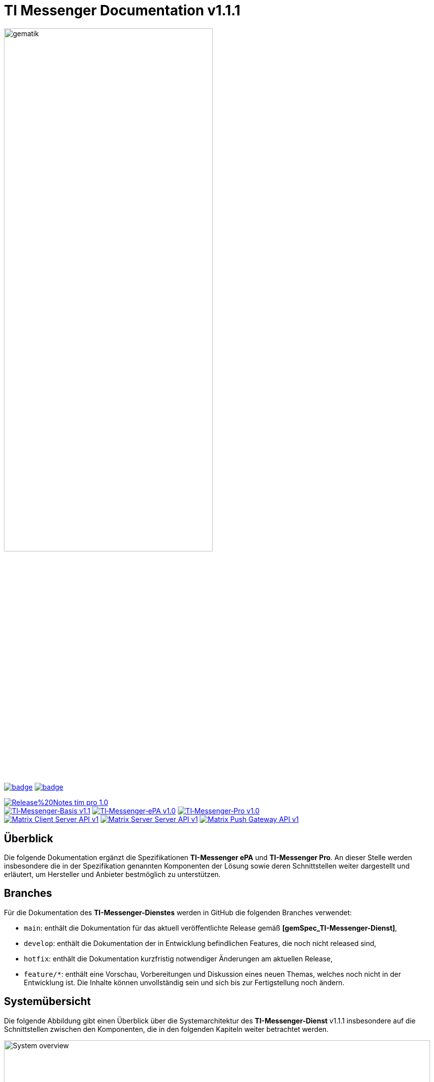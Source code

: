ifdef::env-github[]
:tip-caption: :bulb:
:note-caption: :information_source:
:important-caption: :heavy_exclamation_mark:
:caution-caption: :fire:
:warning-caption: :warning:
:source-style: listing
endif::[]

ifndef::env-github[:source-style: source]

:imagesdir: ./images/
= TI Messenger Documentation v1.1.1

image::meta/gematik_logo.svg[gematik,width="70%"]

image:https://github.com/gematik/api-ti-messenger/actions/workflows/lint.yml/badge.svg[link="https://github.com/gematik/api-ti-messenger/actions/workflows/lint.yml"]
image:https://github.com/gematik/api-ti-messenger/actions/workflows/generate-images.yml/badge.svg[link="https://github.com/gematik/api-ti-messenger/actions/workflows/generate-images.yml"]

image:https://img.shields.io/badge/Release%20Notes-tim-pro-1.0.0-red?style=plastic&logo=github&logoColor=red[link="ReleaseNotes.md"] +
image:https://img.shields.io/badge/TI&hyphen;Messenger&hyphen;Basis-v1.1.0-green?style=plastic&logo=github&logoColor=green[link="https://gemspec.gematik.de/docs/gemSpec/gemSpec_TI-M_Basis/gemSpec_TI-M_Basis_V1.1.0/"]
image:https://img.shields.io/badge/TI&hyphen;Messenger&hyphen;ePA-v1.0.0-green?style=plastic&logo=github&logoColor=green[link="https://gemspec.gematik.de/docs/gemSpec/gemSpec_TI-M_ePA/gemSpec_TI-M_ePA_V1.0.0/"]
image:https://img.shields.io/badge/TI&hyphen;Messenger&hyphen;Pro-v1.0.0-green?style=plastic&logo=github&logoColor=green[link="https://gemspec.gematik.de/docs/gemSpec/gemSpec_TI-M_Pro/gemSpec_TI-M_Pro_V1.0.0/"] +
image:https://img.shields.io/badge/Matrix_Client_Server_API-v1.11-yellow?style=plastic&logo=github&logoColor=yellow[link="https://spec.matrix.org/v1.11/client-server-api/"] 
image:https://img.shields.io/badge/Matrix_Server_Server_API-v1.11-yellow?style=plastic&logo=github&logoColor=yellow[link="https://spec.matrix.org/v1.11/server-server-api/"] 
image:https://img.shields.io/badge/Matrix_Push_Gateway_API-v1.11-yellow?style=plastic&logo=github&logoColor=yellow[link="https://spec.matrix.org/v1.11/push-gateway-api/"] 

== Überblick
Die folgende Dokumentation ergänzt die Spezifikationen *TI-Messenger ePA* und *TI-Messenger Pro*. An dieser Stelle werden insbesondere die in der Spezifikation genannten Komponenten der Lösung sowie deren Schnittstellen weiter dargestellt und erläutert, um Hersteller und Anbieter bestmöglich zu unterstützen.

== Branches
Für die Dokumentation des *TI-Messenger-Dienstes* werden in GitHub die folgenden Branches verwendet:

- `main`: enthält die Dokumentation für das aktuell veröffentlichte Release gemäß *[gemSpec_TI-Messenger-Dienst]*,
- `develop`: enthält die Dokumentation der in Entwicklung befindlichen Features, die noch nicht released sind, 
- `hotfix`: enthält die Dokumentation kurzfristig notwendiger Änderungen am aktuellen Release, 
- `feature/*`: enthält eine Vorschau, Vorbereitungen und Diskussion eines neuen Themas, welches noch nicht in der Entwicklung ist. Die Inhalte können unvollständig sein und sich bis zur Fertigstellung noch ändern.

== Systemübersicht
Die folgende Abbildung gibt einen Überblick über die Systemarchitektur des *TI-Messenger-Dienst* v1.1.1 insbesondere auf die Schnittstellen zwischen den Komponenten, die in den folgenden Kapiteln weiter betrachtet werden. 

image::System_overview.png[width="100%"]

TIP: Auf die Schnittstellen zur Autentisierung am *Auth-Service* des *VZD-FHIR-Directory* wird in der oben gezeigten Abbildung verzichtet. Die Informationen hierzu können in dem entsprechenden Kapitel für das *VZD-FHIR-Directory* link:https://github.com/gematik/api-vzd/blob/gemILF_VZD_FHIR_Directory/1.2.2/docs/FHIR_VZD_HOWTO_Authenticate.adoc#fhirdirectoryauthenticationapis[hier] nachgelesen werden.

link:docs/Fachdienst/Fachdienst.adoc[*TI Messenger-Fachdienst*]

* link:docs/Fachdienst/Registrierungsdienst.adoc[*Registrierungs-Dienst*] +
Der *Registrierungs-Dienst* bietet drei abstrakte Schnittstellen an. Die Schnittstelle `I_Registration` wird vom *Frontend des Registrierungs-Dienstes* aufgerufen, um eine Organisation beim *Registrierungs-Dienst* zu authentifizieren und *Messenger-Services* zu administrieren. Die Schnittstelle `I_internVerification` wird von den *Messenger-Proxies* aufgerufen, um die Föderationsliste abzurufen und dient zusätzlich der Prüfung (der beteiligten Akteure) auf existierende VZD-FHIR-Einträge. Die Schnittstelle `I_requestToken` wird vom *Org-Admin-Client* aufgerufen, um Zugang zum *FHIR-Proxy* für die Bearbeitung von FHIR-Ressourcen zu erhalten.

* link:docs/Fachdienst/MessengerService.adoc[*Messenger-Service*] +
Ein *Messenger-Service* besteht aus den Teilkomponenten *Messenger-Proxy* und einem *Matrix-Homeserver*. Die Teilkomponente *Matrix-Homeserver* basiert auf dem offenen Kommunikationsprotokoll Matrix und bietet die `Matrix-Client-Server API` sowie die `Matrix-Server-Server API` an. Die Kommunikation zu einem *Matrix-Homeserver* wird immer über den *Messenger-Proxy* geleitet, sofern die Berechtigungsprüfung erfolgreich war. Der *Messenger-Proxy* stellt die Schnittstelle `I_TiMessengerContactManagement` bereit, um die Administration der Freigabeliste eines Akteurs zu ermöglichen. 

* https://spec.matrix.org/v1.3/push-gateway-api/[*Push-Gateway*] +
Das *Push-Gateway* stellt die `Matrix-Push-Gateway API` gemäß der Matrix Spezifikation bereit. Dieses ermöglicht die Weiterleitung von Benachrichtigungen an Akteure des *TI-Messenger-Dienstes*.

link:docs/Client/Client.adoc[*TI Messenger-Client*] +

* Der *TI-Messenger-Client* basiert auf der `Matrix-Client-Server API`. Er wird durch weitere Funktionsmerkmale erweitert und ruft die Schnittstellen am *TI-Messenger-Fachdienst* sowie am *VZD-FHIR-Directory* auf.

link:https://github.com/gematik/api-vzd/blob/main/docs/Fachkonzept_FHIR-Directory.adoc[*VZD-FHIR-Directory*] +

* Beim *VZD-FHIR-Directory* handelt es sich um einen zentralen Verzeichnisdient der TI, der die deutschlandweite Suche von Organisationen und Akteuren des *TI-Messenger-Dienstes* ermöglicht. Das *VZD-FHIR-Directory* basiert auf dem FHIR-Standard und bietet neben der Suche (`FHIRDirectorySearchAPI`) für den *TI-Messenger-Dienst* Schnittstellen zur Administration der link:docs/Foederationsliste/Foederationsliste.adoc[*Föderationsliste*] an (`FHIRDirectoryTIMProviderAPI`). Zusätzlich existiert für Organisaitonen und Practitioner eine Schnittstelle (`FHIRDirectoryOwnerAPI`), über die die Verwaltung des eigenen Eintrages im *VZD-FHIR-Directory* möglich ist. Details sind dem link:https://github.com/gematik/api-vzd/blob/gemILF_VZD_FHIR_Directory/1.2.2/docs/gemILF_VZD_FHIR_Directory.adoc[*Implementierungsleitfaden*] des *VZD-FHIR-Directory* zu entnehmen.

link:docs/IDP/idp.adoc[*Zentraler IDP-Dienst*] +

* Der *Zentrale IDP-Dienst* der gematik übernimmt die Aufgabe der smartcard-basierten Authentisierung eines Akteures. Hierbei fasst der *IDP-Dienst* aus der Smartcard notwendige Attribute (z. B. `TelematikID`, `ProfessionOID`) in ein signiertes JSON Web Token (`ID_TOKEN`) zusammen, damit sich ein Client gegenüber Fachanwendungen (*Registrierungs-Dienst* und *VZD-FHIR-Directory*) identifizieren kann. 

link:docs/Authenticator/authenticator.adoc[*gematik Authenticator*] +

* Der *Authenticator* der gematik erhält vom *zentralen IDP-Dienst* einen `AUTHORIZATION_CODE` zurück, welcher durch Vorlage vom *Registrierungs-Dienst* oder vom *Auth-Service* des *VZD-FHIR-Directory* am *IDP-Dienst* durch ein `ID_TOKEN` ausgetauscht wird.

== Ordnerstruktur
Im Folgenden sind die wesentlichen Inhalte des Repositories dargestellt.

[{source-style},subs="macros"]
----
TI-Messenger Dokumentation
├─ link:docs[docs] (weiterführende Informationen)
|   ├──── link:docs/Authenticator[Authenticator]
|   ├──── link:docs/Client[Client]
|   ├──── link:docs/Foederationsliste[Föderationsliste]
|   ├──── link:docs/Fachdienst[Fachdienst]
|   ├──── link:docs/IDP[IDP]
|   ├──── link:docs/Primaersystem[Primaersystem]
|   ├──── link:docs/anwendungsfaelle[Anwendungsfälle]
|   ├──── link:docs/anwendungsfaelle/COM-chatbot.adoc[Chatbot]
|   ├──── link:docs/Test/Test.adoc[Testkonzept]
|   └──── link:docs/FAQ[FAQ]
├─ link:images[images] (Bildarchiv)
│   └──── link:images/generated[generated] (draw.io & PlantUML gerenderte Bilder)
├─ link:samples[samples] (Codebeispiele, Postman Collections, etc)
├─ link:src[src] (Quellen)
│   ├──── link:src/images[images] (Quellen der draw.io- und PlantUML-Diagramme)
│   └──── link:src/openapi[openapi] (Schnittstellenbeschreibungen)
│        ├── link:src/openapi/TiMessengerContactManagement.yaml[TiMessengerContactManagement.yaml] (API-Beschreibung der Freigabeliste)
│        └── link:src/openapi/TiMessengerTestTreiber.yaml[TiMessengerTestTreiber.yaml] (API-Beschreibung der TestTreiber-Schnittstelle)
├── link:README.adoc[README.adoc]
├── link:CODE_OF_CONDUCT.md[CODE_OF_CONDUCT.md]
├── link:CONTRIBUTING.md[CONTRIBUTING.md]
├── link:LICENSE.md[LICENSE.md]
├── link:Pull_request_template.md[Pull_request_template.md]
├── link:SECURITY.md[SECURITY.md]
└── link:ReleaseNotes.md[ReleaseNotes.md]
----

== 💡 Onboarding
Hersteller und Anbieter eines *TI-Messenger-Dienstes* können das von der gematik im https://fachportal.gematik.de/anwendungen/ti-messenger[Fachportal] bereitgestellte Welcome Package zum Onboarding nutzen. Dieses Welcome Package ist als "Schritt-für-Schritt"-Anleitung gedacht, um Hersteller und Anbieter beim Onboarding des *TI-Messenger-Dienstes* zu unterstützen.

== Weiterführende Seiten
*Produkttypen* +
link:docs/Fachdienst/Fachdienst.adoc[- TI-Messenger-Fachdienst] +
link:docs/Client/Client.adoc[- TI-Messenger-Client] +
link:https://github.com/gematik/api-vzd/blob/main/docs/Fachkonzept_FHIR-Directory.adoc[- VZD-FHIR-Directory] +
link:docs/IDP/idp.adoc[- Zentraler IDP-Dienst] +

*Leitfaden für Primärsystemhersteller* +
link:docs/Primaersystem/Primaersystem.adoc[- Primärsystem] +

*Diverses* +
https://fachportal.gematik.de/anwendungen/ti-messenger[- TI-Messenger im gematik Fachportal]
https://fachportal.gematik.de/hersteller-anbieter/komponenten-dienste/authenticator[- Authenticator im gematik Fachportal] +
https://github.com/gematik/TI-Messenger-Testsuite[- TI-Messenger-Testsuite] +
link:docs/FAQ/FAQ.adoc[- Fragen und Antworten zur aktuellen Spezifikation &#91;FAQ&#93;]

*Referenz-Implementierungen* +
- [comming soon]

== Lizenzbedingungen
Copyright (c) 2023 gematik GmbH

Licensed under the Apache License, Version 2.0 (the "License");
you may not use this file except in compliance with the License.
You may obtain a copy of the License at

http://www.apache.org/licenses/LICENSE-2.0

Unless required by applicable law or agreed to in writing, software
distributed under the License is distributed on an "AS IS" BASIS,
WITHOUT WARRANTIES OR CONDITIONS OF ANY KIND, either express or implied.
See the License for the specific language governing permissions and
limitations under the License.
